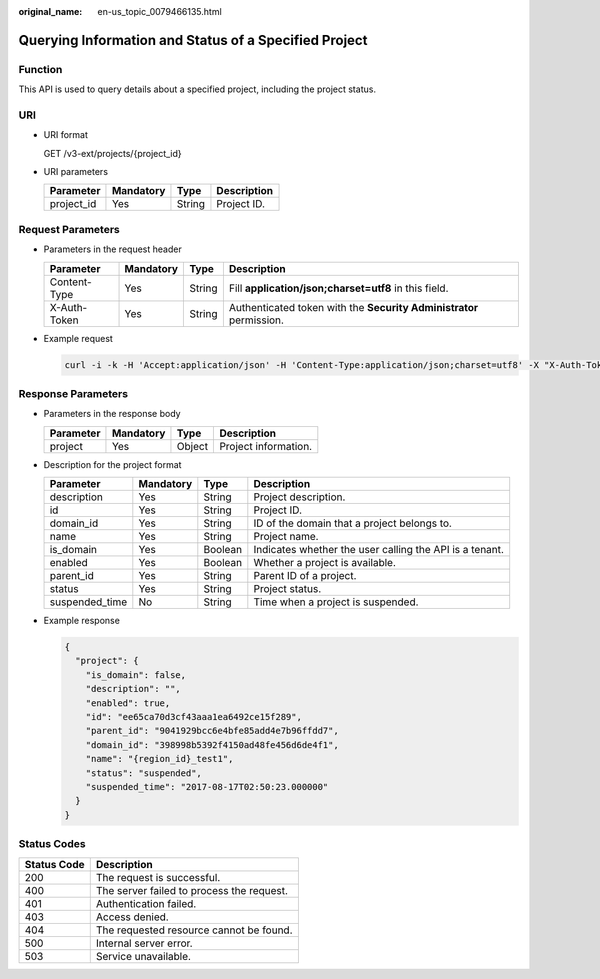 :original_name: en-us_topic_0079466135.html

.. _en-us_topic_0079466135:

Querying Information and Status of a Specified Project
======================================================

Function
--------

This API is used to query details about a specified project, including the project status.

URI
---

-  URI format

   GET /v3-ext/projects/{project_id}

-  URI parameters

   ========== ========= ====== ===========
   Parameter  Mandatory Type   Description
   ========== ========= ====== ===========
   project_id Yes       String Project ID.
   ========== ========= ====== ===========

Request Parameters
------------------

-  Parameters in the request header

   +--------------+-----------+--------+---------------------------------------------------------------------+
   | Parameter    | Mandatory | Type   | Description                                                         |
   +==============+===========+========+=====================================================================+
   | Content-Type | Yes       | String | Fill **application/json;charset=utf8** in this field.               |
   +--------------+-----------+--------+---------------------------------------------------------------------+
   | X-Auth-Token | Yes       | String | Authenticated token with the **Security Administrator** permission. |
   +--------------+-----------+--------+---------------------------------------------------------------------+

-  Example request

   .. code-block::

      curl -i -k -H 'Accept:application/json' -H 'Content-Type:application/json;charset=utf8' -X "X-Auth-Token:$token" -X GET https://sample.domain.com/v3-ext/projects/5c9f5525d9d24c5bbf91e74d86772029

Response Parameters
-------------------

-  Parameters in the response body

   ========= ========= ====== ====================
   Parameter Mandatory Type   Description
   ========= ========= ====== ====================
   project   Yes       Object Project information.
   ========= ========= ====== ====================

-  Description for the project format

   +----------------+-----------+---------+---------------------------------------------------------+
   | Parameter      | Mandatory | Type    | Description                                             |
   +================+===========+=========+=========================================================+
   | description    | Yes       | String  | Project description.                                    |
   +----------------+-----------+---------+---------------------------------------------------------+
   | id             | Yes       | String  | Project ID.                                             |
   +----------------+-----------+---------+---------------------------------------------------------+
   | domain_id      | Yes       | String  | ID of the domain that a project belongs to.             |
   +----------------+-----------+---------+---------------------------------------------------------+
   | name           | Yes       | String  | Project name.                                           |
   +----------------+-----------+---------+---------------------------------------------------------+
   | is_domain      | Yes       | Boolean | Indicates whether the user calling the API is a tenant. |
   +----------------+-----------+---------+---------------------------------------------------------+
   | enabled        | Yes       | Boolean | Whether a project is available.                         |
   +----------------+-----------+---------+---------------------------------------------------------+
   | parent_id      | Yes       | String  | Parent ID of a project.                                 |
   +----------------+-----------+---------+---------------------------------------------------------+
   | status         | Yes       | String  | Project status.                                         |
   +----------------+-----------+---------+---------------------------------------------------------+
   | suspended_time | No        | String  | Time when a project is suspended.                       |
   +----------------+-----------+---------+---------------------------------------------------------+

-  Example response

   .. code-block::

      {
        "project": {
          "is_domain": false,
          "description": "",
          "enabled": true,
          "id": "ee65ca70d3cf43aaa1ea6492ce15f289",
          "parent_id": "9041929bcc6e4bfe85add4e7b96ffdd7",
          "domain_id": "398998b5392f4150ad48fe456d6de4f1",
          "name": "{region_id}_test1",
          "status": "suspended",
          "suspended_time": "2017-08-17T02:50:23.000000"
        }
      }

**Status Codes**
----------------

=========== =========================================
Status Code Description
=========== =========================================
200         The request is successful.
400         The server failed to process the request.
401         Authentication failed.
403         Access denied.
404         The requested resource cannot be found.
500         Internal server error.
503         Service unavailable.
=========== =========================================

